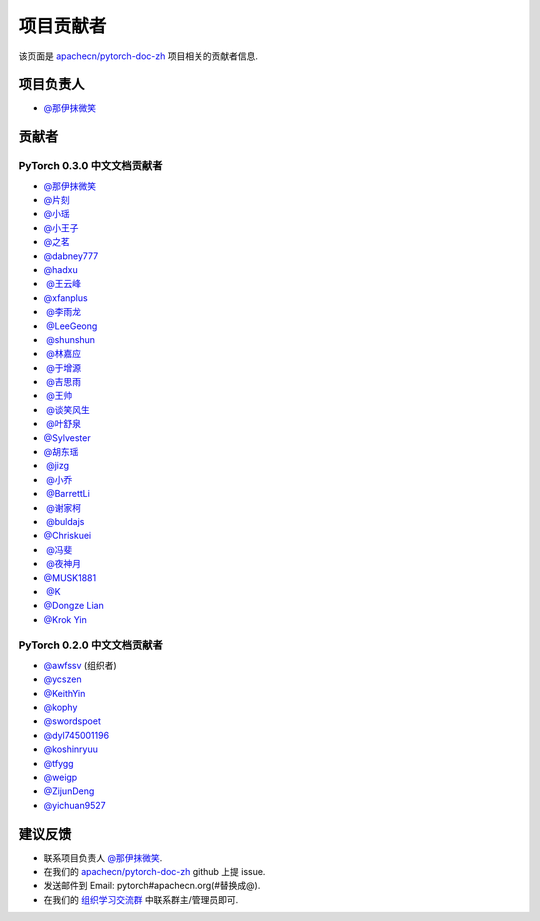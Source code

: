 项目贡献者
==========

该页面是 `apachecn/pytorch-doc-zh <https://github.com/apachecn/pytorch-doc-zh>`__ 项目相关的贡献者信息.

项目负责人
----------
-  `@那伊抹微笑 <https://github.com/wangyangting>`__

贡献者
------

PyTorch 0.3.0 中文文档贡献者
^^^^^^^^^^^^^^^^^^^^^^^^^^^^

-  `@那伊抹微笑 <https://github.com/wangyangting>`__
-  `@片刻 <https://github.com/jiangzhonglian>`__
-  `@小瑶 <https://github.com/chenyyx>`__
-  `@小王子 <https://github.com/VPrincekin>`__
-  `@之茗 <https://github.com/mayuanucas>`__
-  `@dabney777 <https://github.com/dabney777>`__
-  `@hadxu <https://github.com/Hadxu>`__
-  `@王云峰 <https://github.com/vra>`__
-  `@xfanplus <https://github.com/xfanplus>`__
-  `@李雨龙 <https://github.com/sawyer7246>`__
-  `@LeeGeong <https://github.com/LeeGeong>`__
-  `@shunshun <https://github.com/busyboxs>`__
-  `@林嘉应 <https://github.com/garry1ng>`__
-  `@于增源 <https://github.com/ZengyuanYu>`__
-  `@吉思雨 <https://github.com/swardsman>`__
-  `@王帅 <https://github.com/sirwangshuai>`__
-  `@谈笑风生 <https://github.com/zhu1040028623>`__
-  `@叶舒泉 <https://github.com/pleaseconnectwifi>`__
-  `@Sylvester <https://github.com/coboe>`__
-  `@胡东瑶 <https://github.com/psubnwell>`__
-  `@jizg <https://github.com/jizg>`__
-  `@小乔 <https://github.com/QiaoXie>`__
-  `@BarrettLi <https://github.com/BarrettLi>`__
-  `@谢家柯 <https://github.com/kelisiya>`__
-  `@buldajs <https://github.com/buldajs>`__
-  `@Chriskuei <https://github.com/Chriskuei>`__
-  `@冯斐 <https://github.com/ata123>`__
-  `@夜神月 <https://github.com/apachecn/pytorch-doc-zh>`__
-  `@MUSK1881 <https://github.com/JoinsenQ>`__
-  `@K <https://github.com/shercklo>`__
-  `@Dongze Lian <https://github.com/dongzelian>`__
-  `@Krok Yin <https://github.com/KrokYin>`__

PyTorch 0.2.0 中文文档贡献者
^^^^^^^^^^^^^^^^^^^^^^^^^^^^

-  `@awfssv <https://github.com/awfssv>`__ (组织者)
-  `@ycszen <https://github.com/ycszen>`__
-  `@KeithYin <https://github.com/KeithYin>`__
-  `@kophy <https://github.com/kophy>`__
-  `@swordspoet <https://github.com/swordspoet>`__
-  `@dyl745001196 <https://github.com/dyl745001196>`__
-  `@koshinryuu <https://github.com/koshinryuu>`__
-  `@tfygg <https://github.com/tfygg>`__
-  `@weigp <https://github.com/weigp>`__
-  `@ZijunDeng <https://github.com/ZijunDeng>`__
-  `@yichuan9527 <https://github.com/yichuan9527>`__

建议反馈
--------

-  联系项目负责人 `@那伊抹微笑 <https://github.com/wangyangting>`__.
-  在我们的 `apachecn/pytorch-doc-zh <https://github.com/apachecn/pytorch-doc-zh>`__ github 上提 issue.
-  发送邮件到 Email: pytorch#apachecn.org(#替换成@).
-  在我们的 `组织学习交流群 <./apachecn-learning-group.rst>`__ 中联系群主/管理员即可.
